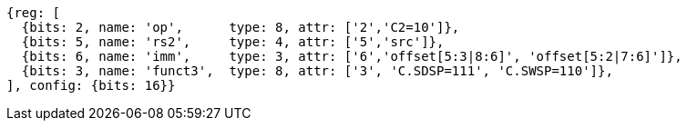 //c-sp load and store, css format--is this correct?

[wavedrom, ,svg,subs=attributes+]
....
{reg: [
  {bits: 2, name: 'op',      type: 8, attr: ['2','C2=10']},
  {bits: 5, name: 'rs2',     type: 4, attr: ['5','src']},
  {bits: 6, name: 'imm',     type: 3, attr: ['6','offset[5:3|8:6]', 'offset[5:2|7:6]']},
  {bits: 3, name: 'funct3',  type: 8, attr: ['3', 'C.SDSP=111', 'C.SWSP=110']},
], config: {bits: 16}}
....
